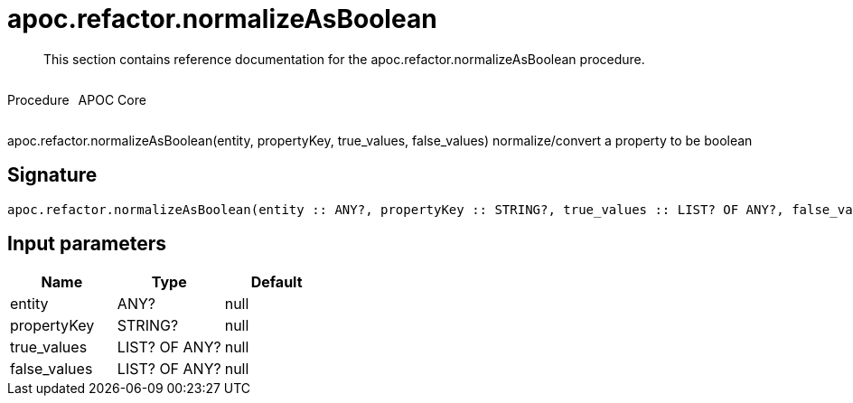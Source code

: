 ////
This file is generated by DocsTest, so don't change it!
////

= apoc.refactor.normalizeAsBoolean
:description: This section contains reference documentation for the apoc.refactor.normalizeAsBoolean procedure.

[abstract]
--
{description}
--

++++
<div style='display:flex'>
<div class='paragraph type procedure'><p>Procedure</p></div>
<div class='paragraph release core' style='margin-left:10px;'><p>APOC Core</p></div>
</div>
++++

apoc.refactor.normalizeAsBoolean(entity, propertyKey, true_values, false_values) normalize/convert a property to be boolean

== Signature

[source]
----
apoc.refactor.normalizeAsBoolean(entity :: ANY?, propertyKey :: STRING?, true_values :: LIST? OF ANY?, false_values :: LIST? OF ANY?) :: VOID
----

== Input parameters
[.procedures, opts=header]
|===
| Name | Type | Default 
|entity|ANY?|null
|propertyKey|STRING?|null
|true_values|LIST? OF ANY?|null
|false_values|LIST? OF ANY?|null
|===

